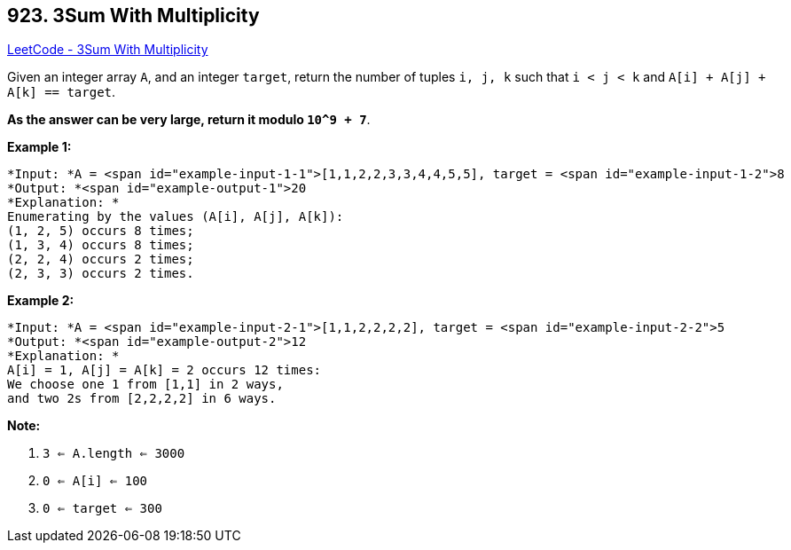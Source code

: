 == 923. 3Sum With Multiplicity

https://leetcode.com/problems/3sum-with-multiplicity/[LeetCode - 3Sum With Multiplicity]

Given an integer array `A`, and an integer `target`, return the number of tuples `i, j, k`  such that `i < j < k` and `A[i] + A[j] + A[k] == target`.

*As the answer can be very large, return it modulo `10^9 + 7`*.

 

*Example 1:*

[subs="verbatim,quotes"]
----
*Input: *A = <span id="example-input-1-1">[1,1,2,2,3,3,4,4,5,5], target = <span id="example-input-1-2">8
*Output: *<span id="example-output-1">20
*Explanation: *
Enumerating by the values (A[i], A[j], A[k]):
(1, 2, 5) occurs 8 times;
(1, 3, 4) occurs 8 times;
(2, 2, 4) occurs 2 times;
(2, 3, 3) occurs 2 times.
----


*Example 2:*

[subs="verbatim,quotes"]
----
*Input: *A = <span id="example-input-2-1">[1,1,2,2,2,2], target = <span id="example-input-2-2">5
*Output: *<span id="example-output-2">12
*Explanation: *
A[i] = 1, A[j] = A[k] = 2 occurs 12 times:
We choose one 1 from [1,1] in 2 ways,
and two 2s from [2,2,2,2] in 6 ways.
----

 


*Note:*


. `3 <= A.length <= 3000`
. `0 <= A[i] <= 100`
. `0 <= target <= 300`

